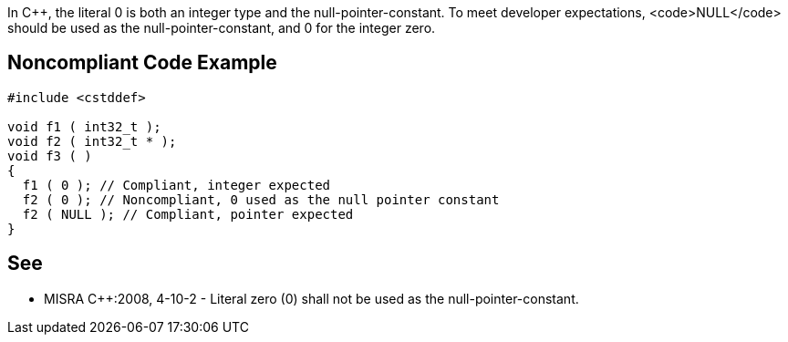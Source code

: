 In C++, the literal 0 is both an integer type and the null-pointer-constant. To meet developer expectations, <code>NULL</code> should be used as the null-pointer-constant, and 0 for the integer zero.


== Noncompliant Code Example

----
#include <cstddef>

void f1 ( int32_t );
void f2 ( int32_t * );
void f3 ( )
{ 
  f1 ( 0 ); // Compliant, integer expected
  f2 ( 0 ); // Noncompliant, 0 used as the null pointer constant
  f2 ( NULL ); // Compliant, pointer expected
}
----


== See

* MISRA C++:2008, 4-10-2 - Literal zero (0) shall not be used as the null-pointer-constant.

